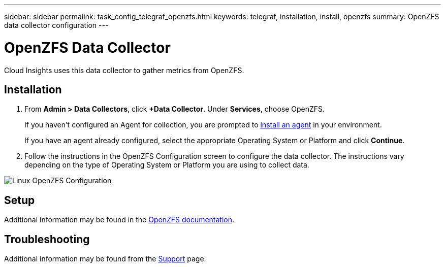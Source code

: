 ---
sidebar: sidebar
permalink: task_config_telegraf_openzfs.html
keywords: telegraf, installation, install, openzfs
summary: OpenZFS data collector configuration
---

= OpenZFS Data Collector


:toc: macro
:hardbreaks:
:toclevels: 1
:nofooter:
:icons: font
:linkattrs:
:imagesdir: ./media/



[.lead]
Cloud Insights uses this data collector to gather metrics from OpenZFS.

== Installation 

. From *Admin > Data Collectors*, click *+Data Collector*. Under *Services*, choose OpenZFS.
+
If you haven't configured an Agent for collection, you are prompted to link:task_config_telegraf_agent.html[install an agent] in your environment.
+
If you have an agent already configured, select the appropriate Operating System or Platform and click *Continue*.

. Follow the instructions in the OpenZFS Configuration screen to configure the data collector. The instructions vary depending on the type of Operating System or Platform you are using to collect data. 

image:OpenZFSDCConfigLinux.png[Linux OpenZFS Configuration]

== Setup

Additional information may be found in the link:http://open-zfs.org/wiki/Documentation[OpenZFS documentation].

////
== Objects and Counters

The following objects and their counters are collected:

[cols="<.<,<.<,<.<,<.<"]
|===
|Object:|Identifiers:|Attributes: |Datapoints:

|Nginx

|Namespace
Server

|Node IP
Node Name
Port

|Accepts
Active
Handled
Reading
Requests
Waiting
Writing
|===
////

== Troubleshooting

Additional information may be found from the link:concept_requesting_support.html[Support] page.
